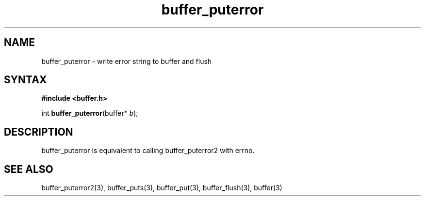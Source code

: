 .TH buffer_puterror 3
.SH NAME
buffer_puterror \- write error string to buffer and flush
.SH SYNTAX
.B #include <buffer.h>

int \fBbuffer_puterror\fP(buffer* \fIb\fR);
.SH DESCRIPTION
buffer_puterror is equivalent to calling buffer_puterror2 with errno.
.SH "SEE ALSO"
buffer_puterror2(3), buffer_puts(3), buffer_put(3), buffer_flush(3), buffer(3)
